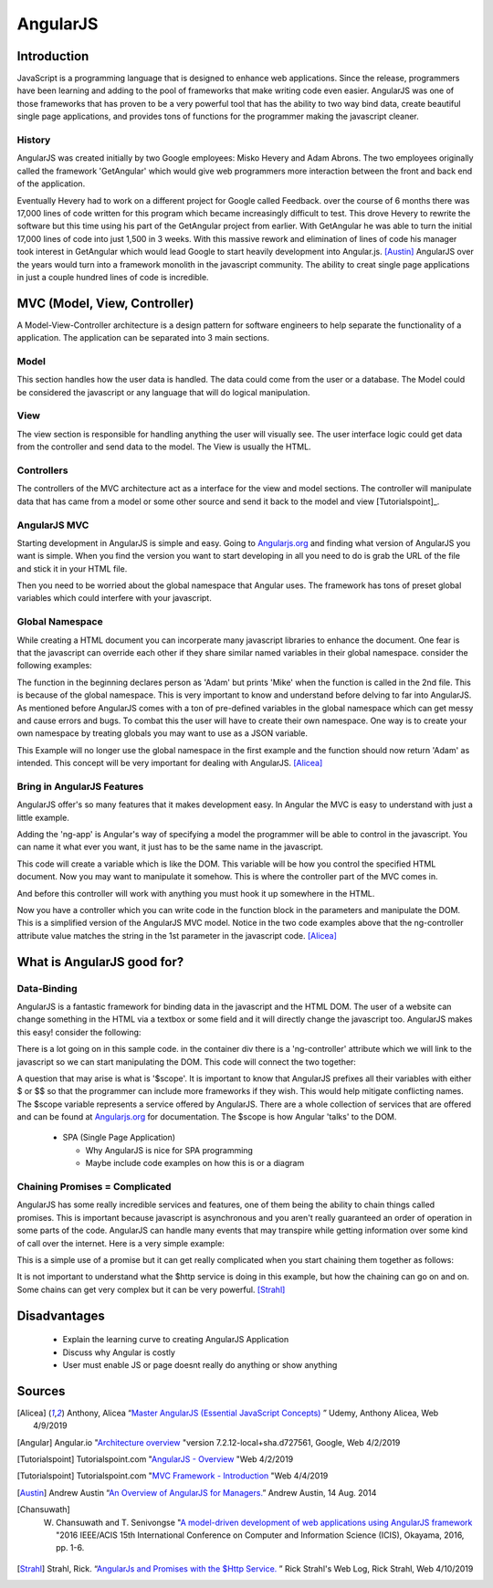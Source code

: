 AngularJS
======================

Introduction
------------

JavaScript is a programming language that is designed to enhance web applications.
Since the release, programmers have been learning and adding to the pool of
frameworks that make writing code even easier. AngularJS was one of those
frameworks that has proven to be a very powerful tool that has the ability to two
way bind data, create beautiful single page applications, and provides tons of
functions for the programmer making the javascript cleaner.

History
~~~~~~~

AngularJS was created initially by two Google employees: Misko Hevery and Adam
Abrons. The two employees originally called the framework 'GetAngular' which
would give web programmers more interaction between the front and back end of the
application.

Eventually Hevery had to work on a different project for Google called Feedback.
over the course of 6 months there was 17,000 lines of code written for this program
which became increasingly difficult to test. This drove Hevery to rewrite the
software but this time using his part of the GetAngular project from earlier. With
GetAngular he was able to turn the initial 17,000 lines of code into just 1,500
in 3 weeks. With this massive rework and elimination of lines of code his manager
took interest in GetAngular which would lead Google to start heavily development
into Angular.js. [Austin]_ AngularJS over the years would turn into a framework
monolith in the javascript community. The ability to creat single page applications in
just a couple hundred lines of code is incredible.


MVC (Model, View, Controller)
-----------------------------

A Model-View-Controller architecture is a design pattern for software engineers
to help separate the functionality of a application. The application can be
separated into 3 main sections.

Model
~~~~~

This section handles how the user data is handled. The data could come from
the user or a database. The Model could be considered the javascript or any
language that will do logical manipulation.

View
~~~~

The view section is responsible for handling anything the user will visually see.
The user interface logic could get data from the controller and send data to the
model. The View is usually the HTML.

Controllers
~~~~~~~~~~~

The controllers of the MVC architecture act as a interface for the view and model
sections. The controller will manipulate data that has came from a model or some
other source and send it back to the model and view [Tutorialspoint]_.

AngularJS MVC
~~~~~~~~~~~~~

.. image:: pictures/AngularJSwebsite.PNG
    :width: 800
    :alt: Download Button for AngularJS [Angular]_

Starting development in AngularJS is simple and easy. Going to `Angularjs.org <https://angularjs.org>`_
and finding what version of AngularJS you want is simple. When you find the version you
want to start developing in all you need to do is grab the URL of the file and stick it
in your HTML file.

.. code-block:: html
	:caption: Adding the script for AngularJS

	<script type="text/javascript" src="code.angularjs.org/1.7.8/angular.min.js"></script>

Then you need to be worried about the global namespace that Angular uses. The
framework has tons of preset global variables which could interfere with your
javascript.

Global Namespace
~~~~~~~~~~~~~~~~

While creating a HTML document you can incorperate many javascript libraries
to enhance the document. One fear is that the javascript can override each other
if they share similar named variables in their global namespace. consider the
following examples:

.. code-block:: javascript
    :caption: Global Namespace Example 1

    var person = 'Adam';
    var class = 'Advanced Web Development';

    function getInfo(){
        return person + ' ' + class;
    }

.. code-block:: javascript
    :caption: Global Namespace Example 2

    var person = 'Mike';

    getInfo();



The function in the beginning declares person as 'Adam' but prints 'Mike' when the
function is called in the 2nd file. This is because of the global namespace.
This is very important to know and understand before delving to far into AngularJS.
As mentioned before AngularJS comes with a ton of pre-defined variables in the
global namespace which can get messy and cause errors and bugs. To combat this
the user will have to create their own namespace. One way is to create your own
namespace by treating globals you may want to use as a JSON variable.

.. code-block:: javascript
    :caption: JSON namespace

    var myNamespace = {};

    myNamespace.person = 'Mike';

    getInfo();

This Example will no longer use the global namespace in the first example and
the function should now return 'Adam' as intended. This concept will be very
important for dealing with AngularJS. [Alicea]_

Bring in AngularJS Features
~~~~~~~~~~~~~~~~~~~~~~~~~~~

AngularJS offer's so many features that it makes development easy. In Angular
the MVC is easy to understand with just a little example.

.. code-block:: html
    :caption: Making your HTML document a AngularJS Model

    // This is the View
    <html lang="en-us" ng-app="myApp">

Adding the 'ng-app' is Angular's way of specifying a model the programmer will
be able to control in the javascript. You can name it what ever you want, it just
has to be the same name in the javascript.

.. code-block:: javascript
    :caption: Javascript of declaring a AngularJS Module

    // This is Model
    // The [] in the parameters is a array of dependencies for Angular to work
    // with. I will discuss this later.
    // The first parameter is the name you used in the HTML attribute ng-app
    var myApp = angular.module('myApp', []);

This code will create a variable which is like the DOM. This variable will
be how you control the specified HTML document. Now you may want to manipulate it
somehow. This is where the controller part of the MVC comes in.

.. code-block:: javascript
    :caption: Javascript of declaring a Controller

    // This is the Controller
    myApp.controller('mainController', function(){});

And before this controller will work with anything you must hook it up somewhere
in the HTML.

.. code-block:: html
    :caption: HTML for connecting a Controller

    <!--This is where the controller in the myApp.js is connected to --->
    <div ng-controller="mainController">

Now you have a controller which you can write code in the function block in the
parameters and manipulate the DOM. This is a simplified version of the AngularJS
MVC model. Notice in the two code examples above that the ng-controller
attribute value matches the string in the 1st parameter in the javascript
code. [Alicea]_

What is AngularJS good for?
---------------------------

Data-Binding
~~~~~~~~~~~~

AngularJS is a fantastic framework for binding data in the javascript and the
HTML DOM. The user of a website can change something in the HTML via a textbox
or some field and it will directly change the javascript too. AngularJS makes this
easy! consider the following:

.. code-block:: html
    :caption: Sample HTML for data-binding

    <!DOCTYPE html>
    <html lang="en-us" ng-app="myApp">
        <head>
            <title>AngularJS Example</title>
            <meta charset="UTF-8">
        </head>

        <body>
            <div class="container">
                <div ng-controller="mainController">
                    <!-- Angular looks for {{}} and replaces it with anything
                    you want to put there. currently there is a
                    string called name in the middle of the curly braces
                    which will have to match name of the variable in the
                    javascript you wish to fill it with-->
                    <h1>AngularJS is neat! Example by: {{name}}</h1>
                </div>
            </div>
        </body>

    <script type="text/javascript" src="code.angularjs.org/1.7.8/angular.min.js"></script>
    </html>

.. image:: pictures/Data-Binding_Not_connected.PNG
    :width: 800
    :alt: Picture of what the HTML Shows


There is a lot going on in this sample code. in the container div there is a
'ng-controller' attribute which we will link to the javascript so we can start
manipulating the DOM. This code will connect the two together:

.. code-block:: javascript
    :caption: Connecting to the DOM with AngularJS

    myApp.controller('mainController', function($scope){
        $scope.name = 'Adam';
    });


.. image:: pictures/Data-Binding_Connected.PNG
    :width: 800
    :alt: Picture of the HTML after connecting the javascript

A question that may arise is what is '$scope'. It is important to know that
AngularJS prefixes all their variables with either $ or $$ so that the programmer
can include more frameworks if they wish. This would help mitigate conflicting
names. The $scope variable represents a service offered by AngularJS. There are
a whole collection of services that are offered and can be found at `Angularjs.org <https://angularjs.org>`_
for documentation. The $scope is how Angular 'talks' to the DOM.

  * SPA (Single Page Application)

    * Why AngularJS is nice for SPA programming
    * Maybe include code examples on how this is or a diagram


Chaining Promises = Complicated
~~~~~~~~~~~~~~~~~~~~~~~~~~~~~~~

AngularJS has some really incredible services and features, one of them being
the ability to chain things called promises. This is important because javascript
is asynchronous and you aren't really guaranteed an order of operation in some
parts of the code. AngularJS can handle many events that may transpire while
getting information over some kind of call over the internet. Here is a very
simple example:

.. code-block:: javascript
    :caption: Exmaple of Promise chaining

    function returnStudentMajors(){
    return $http.get("Some url to get data")
        .success(function(data){
            //do something
        })
        .error(function(data){
            //do someting
        })
    }

This is a simple use of a promise but it can get really complicated when you start
chaining them together as follows:

.. code-block:: javascript
    :caption: Exmaple of Promise chaining

    $http.get("Some url to get data").then(function(data){
        //do something
    }).then(function(data){
        //do something
    }).then(function(data){
        //do something
    });
    //You can chain this for as long as you have stuff to do on the data

It is not important to understand what the $http service is doing in this example,
but how the chaining can go on and on. Some chains can get very complex but it can
be very powerful. [Strahl]_

Disadvantages
-------------

  * Explain the learning curve to creating AngularJS Application
  * Discuss why Angular is costly
  * User must enable JS or page doesnt really do anything or show anything



Sources
-------

.. [Alicea] Anthony, Alicea “`Master AngularJS (Essential JavaScript Concepts) <https://www.udemy.com/learn-angularjs>`_ ” Udemy, Anthony Alicea, Web 4/9/2019

.. [Angular] Angular.io "`Architecture overview <https://angular.io/guide/architecture>`_ "version 7.2.12-local+sha.d727561, Google, Web 4/2/2019

.. [Tutorialspoint] Tutorialspoint.com "`AngularJS - Overview <https://www.tutorialspoint.com/angularjs/angularjs_overview.htm>`_ "Web 4/2/2019

.. [Tutorialspoint] Tutorialspoint.com "`MVC Framework - Introduction <https://www.tutorialspoint.com/mvc_framework/mvc_framework_introduction.htm>`_ "Web 4/4/2019

.. [Austin] Andrew Austin “`An Overview of AngularJS for Managers. <https://andrewaustin.com/an-overview-of-angularjs-for-managers/>`_” Andrew Austin, 14 Aug. 2014

.. [Chansuwath] W. Chansuwath and T. Senivongse "`A model-driven development of web applications using AngularJS framework <https://ieeexplore.ieee.org/document/7550838/>`_ "2016 IEEE/ACIS 15th International Conference on Computer and Information Science (ICIS), Okayama, 2016, pp. 1-6.

.. [Strahl] Strahl, Rick. “`AngularJs and Promises with the $Http Service. <https://ieeexplore.ieee.org/document/7550838/>`_ ” Rick Strahl's Web Log, Rick Strahl, Web 4/10/2019